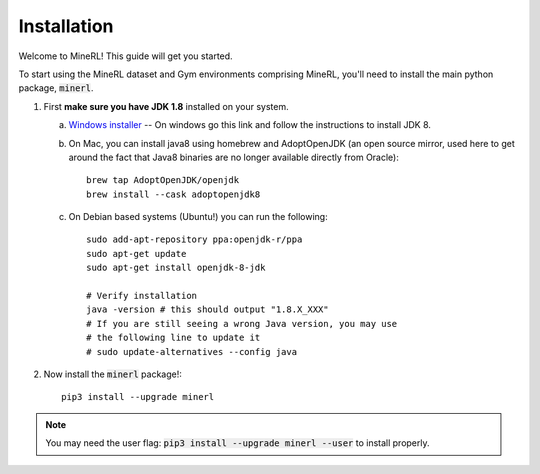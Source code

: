 ================
Installation
================

Welcome to MineRL! This guide will get you started.


To start using the MineRL dataset and Gym environments comprising MineRL, you'll need to install the
main python package, :code:`minerl`.

.. _OpenJDK 8: https://openjdk.java.net/install/
.. _Windows installer: https://www.oracle.com/technetwork/java/javase/downloads/jdk8-downloads-2133151.html
.. _checkout the environment documentation: http://minerl.io/docs/environments/
.. _checkout the competition environments: http://minerl.io/docs/environments/#competition-environments

1. First **make sure you have JDK 1.8** installed on your
   system.

   a. `Windows installer`_  -- On windows go this link and follow the
      instructions to install JDK 8.

   b. On Mac, you can install java8 using homebrew and AdoptOpenJDK (an open source mirror, used here to get around the fact that Java8 binaries are no longer available directly from Oracle)::

        brew tap AdoptOpenJDK/openjdk
        brew install --cask adoptopenjdk8

   c. On Debian based systems (Ubuntu!) you can run the following::

        sudo add-apt-repository ppa:openjdk-r/ppa
        sudo apt-get update
        sudo apt-get install openjdk-8-jdk

        # Verify installation
        java -version # this should output "1.8.X_XXX"
        # If you are still seeing a wrong Java version, you may use
        # the following line to update it
        # sudo update-alternatives --config java 

2. Now install the :code:`minerl` package!::

        pip3 install --upgrade minerl

.. note::
        
        You may need the user flag:
        :code:`pip3 install --upgrade minerl --user` to install properly.
